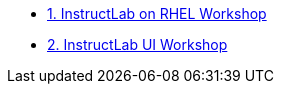 * xref:module-02.adoc[1. InstructLab on RHEL Workshop]
* xref:module-03.adoc[2. InstructLab UI Workshop]
